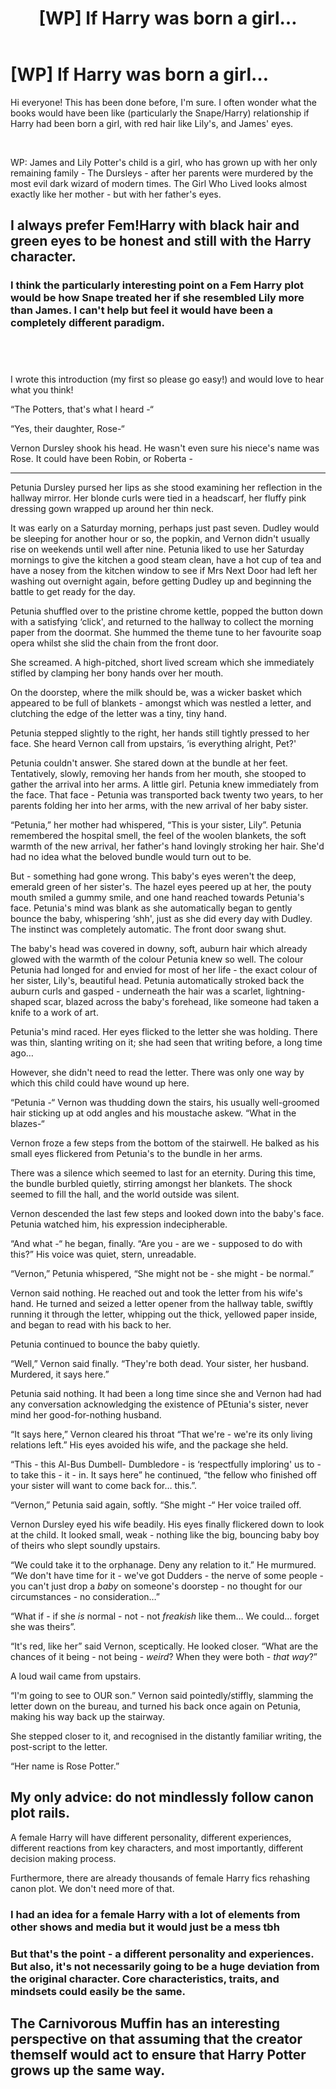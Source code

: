 #+TITLE: [WP] If Harry was born a girl...

* [WP] If Harry was born a girl...
:PROPERTIES:
:Author: VitalRhubarb
:Score: 6
:DateUnix: 1548263562.0
:DateShort: 2019-Jan-23
:FlairText: Prompt
:END:
Hi everyone! This has been done before, I'm sure. I often wonder what the books would have been like (particularly the Snape/Harry) relationship if Harry had been born a girl, with red hair like Lily's, and James' eyes.

​

WP: James and Lily Potter's child is a girl, who has grown up with her only remaining family - The Dursleys - after her parents were murdered by the most evil dark wizard of modern times. The Girl Who Lived looks almost exactly like her mother - but with her father's eyes.


** I always prefer Fem!Harry with black hair and green eyes to be honest and still with the Harry character.
:PROPERTIES:
:Author: MartDiamond
:Score: 6
:DateUnix: 1548277616.0
:DateShort: 2019-Jan-24
:END:

*** I think the particularly interesting point on a Fem Harry plot would be how Snape treated her if she resembled Lily more than James. I can't help but feel it would have been a completely different paradigm.
:PROPERTIES:
:Author: VitalRhubarb
:Score: 2
:DateUnix: 1548326341.0
:DateShort: 2019-Jan-24
:END:


** ​

I wrote this introduction (my first so please go easy!) and would love to hear what you think!

“The Potters, that's what I heard -“

“Yes, their daughter, Rose-“

Vernon Dursley shook his head. He wasn't even sure his niece's name was Rose. It could have been Robin, or Roberta -

------

Petunia Dursley pursed her lips as she stood examining her reflection in the hallway mirror. Her blonde curls were tied in a headscarf, her fluffy pink dressing gown wrapped up around her thin neck.

It was early on a Saturday morning, perhaps just past seven. Dudley would be sleeping for another hour or so, the popkin, and Vernon didn't usually rise on weekends until well after nine. Petunia liked to use her Saturday mornings to give the kitchen a good steam clean, have a hot cup of tea and have a nosey from the kitchen window to see if Mrs Next Door had left her washing out overnight again, before getting Dudley up and beginning the battle to get ready for the day.

Petunia shuffled over to the pristine chrome kettle, popped the button down with a satisfying ‘click', and returned to the hallway to collect the morning paper from the doormat. She hummed the theme tune to her favourite soap opera whilst she slid the chain from the front door.

She screamed. A high-pitched, short lived scream which she immediately stifled by clamping her bony hands over her mouth.

On the doorstep, where the milk should be, was a wicker basket which appeared to be full of blankets - amongst which was nestled a letter, and clutching the edge of the letter was a tiny, tiny hand.

Petunia stepped slightly to the right, her hands still tightly pressed to her face. She heard Vernon call from upstairs, ‘is everything alright, Pet?'

Petunia couldn't answer. She stared down at the bundle at her feet. Tentatively, slowly, removing her hands from her mouth, she stooped to gather the arrival into her arms. A little girl. Petunia knew immediately from the face. That face - Petunia was transported back twenty two years, to her parents folding her into her arms, with the new arrival of her baby sister.

“Petunia,” her mother had whispered, “This is your sister, Lily”. Petunia remembered the hospital smell, the feel of the woolen blankets, the soft warmth of the new arrival, her father's hand lovingly stroking her hair. She'd had no idea what the beloved bundle would turn out to be.

But - something had gone wrong. This baby's eyes weren't the deep, emerald green of her sister's. The hazel eyes peered up at her, the pouty mouth smiled a gummy smile, and one hand reached towards Petunia's face. Petunia's mind was blank as she automatically began to gently bounce the baby, whispering ‘shh', just as she did every day with Dudley. The instinct was completely automatic. The front door swang shut.

The baby's head was covered in downy, soft, auburn hair which already glowed with the warmth of the colour Petunia knew so well. The colour Petunia had longed for and envied for most of her life - the exact colour of her sister, Lily's, beautiful head. Petunia automatically stroked back the auburn curls and gasped - underneath the hair was a scarlet, lightning-shaped scar, blazed across the baby's forehead, like someone had taken a knife to a work of art.

Petunia's mind raced. Her eyes flicked to the letter she was holding. There was thin, slanting writing on it; she had seen that writing before, a long time ago...

However, she didn't need to read the letter. There was only one way by which this child could have wound up here.

“Petunia -“ Vernon was thudding down the stairs, his usually well-groomed hair sticking up at odd angles and his moustache askew. “What in the blazes-“

Vernon froze a few steps from the bottom of the stairwell. He balked as his small eyes flickered from Petunia's to the bundle in her arms.

There was a silence which seemed to last for an eternity. During this time, the bundle burbled quietly, stirring amongst her blankets. The shock seemed to fill the hall, and the world outside was silent.

Vernon descended the last few steps and looked down into the baby's face. Petunia watched him, his expression indecipherable.

“And what -“ he began, finally. “Are you - are we - supposed to do with this?” His voice was quiet, stern, unreadable.

“Vernon,” Petunia whispered, “She might not be - she might - be normal.”

Vernon said nothing. He reached out and took the letter from his wife's hand. He turned and seized a letter opener from the hallway table, swiftly running it through the letter, whipping out the thick, yellowed paper inside, and began to read with his back to her.

Petunia continued to bounce the baby quietly.

“Well,” Vernon said finally. “They're both dead. Your sister, her husband. Murdered, it says here.”

Petunia said nothing. It had been a long time since she and Vernon had had any conversation acknowledging the existence of PEtunia's sister, never mind her good-for-nothing husband.

“It says here,” Vernon cleared his throat “That we're - we're its only living relations left.” His eyes avoided his wife, and the package she held.

“This - this Al-Bus Dumbell- Dumbledore - is ‘respectfully imploring' us to - to take this - it - in. It says here” he continued, “the fellow who finished off your sister will want to come back for... this.”.

“Vernon,” Petunia said again, softly. “She might -“ Her voice trailed off.

Vernon Dursley eyed his wife beadily. His eyes finally flickered down to look at the child. It looked small, weak - nothing like the big, bouncing baby boy of theirs who slept soundly upstairs.

“We could take it to the orphanage. Deny any relation to it.” He murmured. “We don't have time for it - we've got Dudders - the nerve of some people - you can't just drop a /baby/ on someone's doorstep - no thought for our circumstances - no consideration...”

“What if - if she /is/ normal - not - not /freakish/ like them... We could... forget she was theirs”.

“It's red, like her” said Vernon, sceptically. He looked closer. “What are the chances of it being - not being - /weird/? When they were both - /that way/?”

A loud wail came from upstairs.

“I'm going to see to OUR son.” Vernon said pointedly/stiffly, slamming the letter down on the bureau, and turned his back once again on Petunia, making his way back up the stairway.

She stepped closer to it, and recognised in the distantly familiar writing, the post-script to the letter.

“Her name is Rose Potter.”
:PROPERTIES:
:Author: VitalRhubarb
:Score: 8
:DateUnix: 1548263568.0
:DateShort: 2019-Jan-23
:END:


** My only advice: do not mindlessly follow canon plot rails.

A female Harry will have different personality, different experiences, different reactions from key characters, and most importantly, different decision making process.

Furthermore, there are already thousands of female Harry fics rehashing canon plot. We don't need more of that.
:PROPERTIES:
:Author: InquisitorCOC
:Score: 10
:DateUnix: 1548264448.0
:DateShort: 2019-Jan-23
:END:

*** I had an idea for a female Harry with a lot of elements from other shows and media but it would just be a mess tbh
:PROPERTIES:
:Author: YOB1997
:Score: 3
:DateUnix: 1548268393.0
:DateShort: 2019-Jan-23
:END:


*** But that's the point - a different personality and experiences. But also, it's not necessarily going to be a huge deviation from the original character. Core characteristics, traits, and mindsets could easily be the same.
:PROPERTIES:
:Author: VitalRhubarb
:Score: 1
:DateUnix: 1548326394.0
:DateShort: 2019-Jan-24
:END:


** The Carnivorous Muffin has an interesting perspective on that assuming that the creator themself would act to ensure that Harry Potter grows up the same way.
:PROPERTIES:
:Author: YellowMeaning
:Score: 1
:DateUnix: 1548525862.0
:DateShort: 2019-Jan-26
:END:
